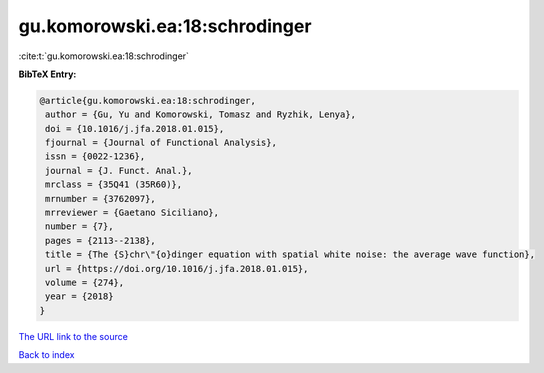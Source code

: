 gu.komorowski.ea:18:schrodinger
===============================

:cite:t:`gu.komorowski.ea:18:schrodinger`

**BibTeX Entry:**

.. code-block:: bibtex

   @article{gu.komorowski.ea:18:schrodinger,
    author = {Gu, Yu and Komorowski, Tomasz and Ryzhik, Lenya},
    doi = {10.1016/j.jfa.2018.01.015},
    fjournal = {Journal of Functional Analysis},
    issn = {0022-1236},
    journal = {J. Funct. Anal.},
    mrclass = {35Q41 (35R60)},
    mrnumber = {3762097},
    mrreviewer = {Gaetano Siciliano},
    number = {7},
    pages = {2113--2138},
    title = {The {S}chr\"{o}dinger equation with spatial white noise: the average wave function},
    url = {https://doi.org/10.1016/j.jfa.2018.01.015},
    volume = {274},
    year = {2018}
   }
`The URL link to the source <ttps://doi.org/10.1016/j.jfa.2018.01.015}>`_


`Back to index <../By-Cite-Keys.html>`_
